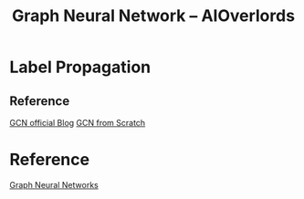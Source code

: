 :PROPERTIES:
:ID:       66402F30-6580-4380-86DE-696C378027EE
:END:
#+title: Graph Neural Network -- AIOverlords
#+filetags: :graph:

* Label Propagation
** Reference
[[http://tkipf.github.io/graph-convolutional-networks/][GCN official Blog]]
[[https://github.com/zjost/blog_code/blob/master/gcn_numpy/gcn_from_scratch.ipynb][GCN from Scratch]]

* Reference
[[https://www.youtube.com/watch?v=OI0Jo-5d190&list=PLSgGvve8UweGx4_6hhrF3n4wpHf_RV76_&index=1][Graph Neural Networks]]
